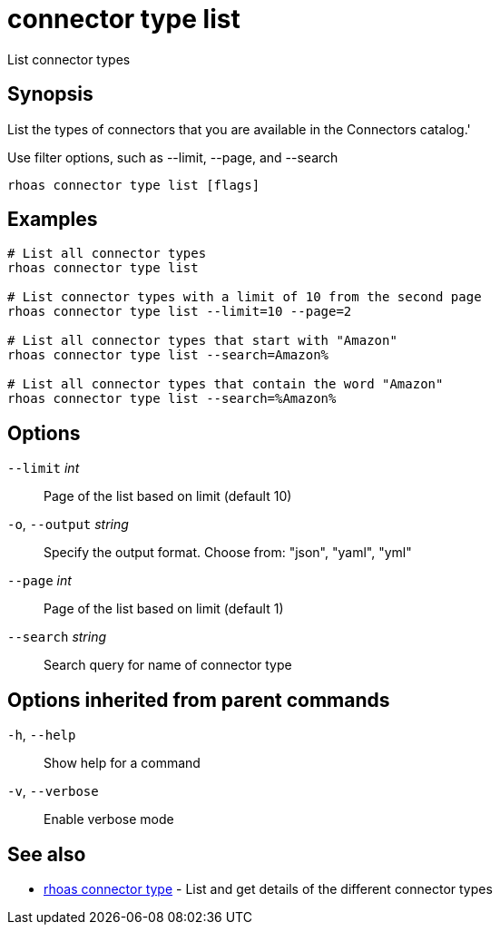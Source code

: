 ifdef::env-github,env-browser[:context: cmd]
[id='ref-connector-type-list_{context}']
= connector type list

[role="_abstract"]
List connector types

[discrete]
== Synopsis

List the types of connectors that you are available in the Connectors catalog.'

Use filter options, such as --limit, --page, and --search


....
rhoas connector type list [flags]
....

[discrete]
== Examples

....
# List all connector types
rhoas connector type list

# List connector types with a limit of 10 from the second page
rhoas connector type list --limit=10 --page=2

# List all connector types that start with "Amazon"
rhoas connector type list --search=Amazon%

# List all connector types that contain the word "Amazon"
rhoas connector type list --search=%Amazon%

....

[discrete]
== Options

      `--limit` _int_::         Page of the list based on limit (default 10)
  `-o`, `--output` _string_::   Specify the output format. Choose from: "json", "yaml", "yml"
      `--page` _int_::          Page of the list based on limit (default 1)
      `--search` _string_::     Search query for name of connector type

[discrete]
== Options inherited from parent commands

  `-h`, `--help`::      Show help for a command
  `-v`, `--verbose`::   Enable verbose mode

[discrete]
== See also


 
* link:{path}#ref-rhoas-connector-type_{context}[rhoas connector type]	 - List and get details of the different connector types


